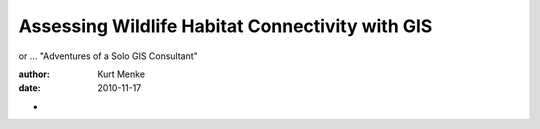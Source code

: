 ================================================
Assessing Wildlife Habitat Connectivity with GIS
================================================

or ... "Adventures of a Solo GIS Consultant"

:author: Kurt Menke
:date: 2010-11-17

* 
